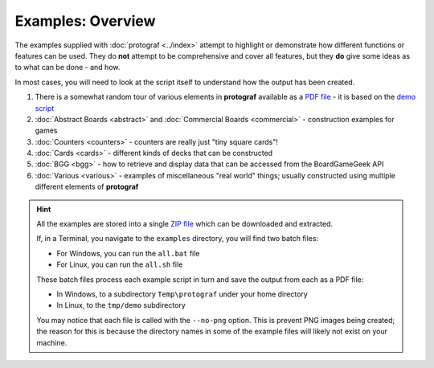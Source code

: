 ==================
Examples: Overview
==================

The examples supplied with :doc:`protograf <../index>` attempt to highlight
or demonstrate how different functions or features can be used. They do
**not** attempt to be comprehensive and cover all features, but they
**do** give some ideas as to what can be done - and how.

In most cases, you will need to look at the script itself to understand how the
output has been created.

1. There is a somewhat random tour of various elements in **protograf**
   available as a `PDF file <https://github.com/gamesbook/protograf/blob/master/docs/source/examples/demo.pdf>`_ - it is based on the
   `demo script <https://github.com/gamesbook/protograf/blob/master/examples/core/demo.py>`_
2. :doc:`Abstract Boards <abstract>` and
   :doc:`Commercial Boards <commercial>` - construction examples for games
3. :doc:`Counters <counters>` - counters are really just "tiny square
   cards"!
4. :doc:`Cards <cards>` - different kinds of decks that can be
   constructed
5. :doc:`BGG <bgg>` - how to retrieve and display data that can be
   accessed from the BoardGameGeek API
6. :doc:`Various <various>` - examples of miscellaneous "real world" things;
   usually constructed using multiple different elements of **protograf**

.. HINT::

   All the examples are stored into a single
   `ZIP file <https://github.com/gamesbook/protograf/blob/master/examples.zip>`_
   which can be downloaded and extracted.

   If, in a Terminal, you navigate to the ``examples`` directory, you will
   find two batch files:

   - For Windows, you can run the ``all.bat`` file
   - For Linux, you can run the ``all.sh`` file

   These batch files process each example script in turn and save the
   output from each as a PDF file:

   - In Windows, to a subdirectory ``Temp\protograf`` under your home directory
   - In Linux, to the ``tmp/demo`` subdirectory

   You may notice that each file is called with the ``--no-png`` option.
   This is prevent PNG images being created; the reason for this is because
   the directory names in some of the example files will likely not exist
   on your machine.
